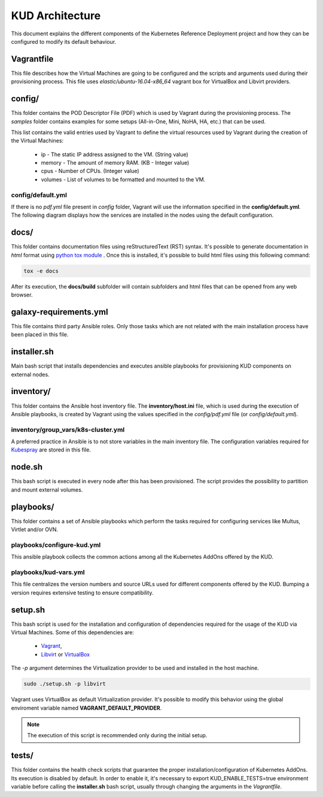 .. Copyright 2018 Intel Corporation.
   Licensed under the Apache License, Version 2.0 (the "License");
   you may not use this file except in compliance with the License.
   You may obtain a copy of the License at
        http://www.apache.org/licenses/LICENSE-2.0
   Unless required by applicable law or agreed to in writing, software
   distributed under the License is distributed on an "AS IS" BASIS,
   WITHOUT WARRANTIES OR CONDITIONS OF ANY KIND, either express or implied.
   See the License for the specific language governing permissions and
   limitations under the License.

****************
KUD Architecture
****************

This document explains the different components of the Kubernetes
Reference Deployment project and how they can be configured to modify
its default behaviour.

Vagrantfile
###########

This file describes how the Virtual Machines are going to be
configured and the scripts and arguments used during their
provisioning process. This file uses *elastic/ubuntu-16.04-x86_64*
vagrant box for VirtualBox and Libvirt providers.

config/
#######

This folder contains the POD Descriptor File (PDF) which is used
by Vagrant during the provisioning process. The *samples* folder
contains examples for some setups (All-in-One, Mini, NoHA, HA, etc.)
that can be used.

This list contains the valid entries used by Vagrant to define the virtual
resources used by Vagrant during the creation of the Virtual Machines:

    * ip - The static IP address assigned to the VM. (String value)
    * memory - The amount of memory RAM. (KB - Integer value)
    * cpus - Number of CPUs. (Integer value)
    * volumes - List of volumes to be formatted and mounted to the VM.

config/default.yml
******************

If there is no *pdf.yml* file present in *config* folder, Vagrant will
use the information specified in the **config/default.yml**. The following
diagram displays how the services are installed in the nodes using the
default configuration.

.. image:: ./img/default_pdf.png

docs/
#####

This folder contains documentation files using reStructuredText
(RST) syntax. It's possible to generate documentation in  *html*
format using `python tox module <https://tox.readthedocs.io/en/latest/>`_
. Once this is installed, it's possible to build html files using
this following command:

.. code-block:: bash

    tox -e docs

After its execution, the **docs/build** subfolder will contain
subfolders and html files that can be opened from any web browser.

galaxy-requirements.yml
#######################

This file contains third party Ansible roles. Only those tasks which
are not related with the main installation process have been placed in
this file.

installer.sh
############

Main bash script that installs dependencies and executes ansible
playbooks for provisioning KUD components on external nodes.

inventory/
##########

This folder contains the Ansible host inventory file. The
**inventory/host.ini** file, which is used during the execution of
Ansible playbooks, is created by Vagrant using the values specified
in the *config/pdf.yml* file (or *config/default.yml*).

inventory/group_vars/k8s-cluster.yml
************************************

A preferred practice in Ansible is to not store variables in the
main inventory file. The configuration variables required for
`Kubespray <https://github.com/kubernetes-incubator/kubespray>`_ are
stored in this file.

node.sh
#######

This bash script is executed in every node after this has been
provisioned. The script provides the possibility to partition and
mount external volumes.

playbooks/
##########

This folder contains a set of Ansible playbooks which perform the
tasks required for configuring services like Multus, Virtlet and/or
OVN.

playbooks/configure-kud.yml
***************************

This ansible playbook collects the common actions among all the
Kubernetes AddOns offered by the KUD.

playbooks/kud-vars.yml
************************

This file centralizes the version numbers and source URLs used for
different components offered by the KUD. Bumping a version requires
extensive testing to ensure compatibility.

setup.sh
########

This bash script is used for the installation and configuration of
dependencies required for the usage of the KUD via Virtual Machines.
Some of this dependencies are:

  - `Vagrant <https://developer.hashicorp.com/vagrant>`_,
  - `Libvirt <https://libvirt.org/>`_ or `VirtualBox <https://www.virtualbox.org/>`_

The *-p* argument determines the Virtualization provider to be used
and installed in the host machine.

.. code-block:: bash

    sudo ./setup.sh -p libvirt

Vagrant uses VirtualBox as default Virtualization provider. It's
possible to modify this behavior using the global enviroment variable
named **VAGRANT_DEFAULT_PROVIDER**.

.. note::  The execution of this script is recommended only during the initial setup.

tests/
######

This folder contains the health check scripts that guarantee the
proper installation/configuration of Kubernetes AddOns. Its
execution is disabled by default. In order to enable it, it's
necessary to export KUD_ENABLE_TESTS=true environment variable before calling the **installer.sh** bash
script, usually through changing the arguments in the *Vagrantfile*.
